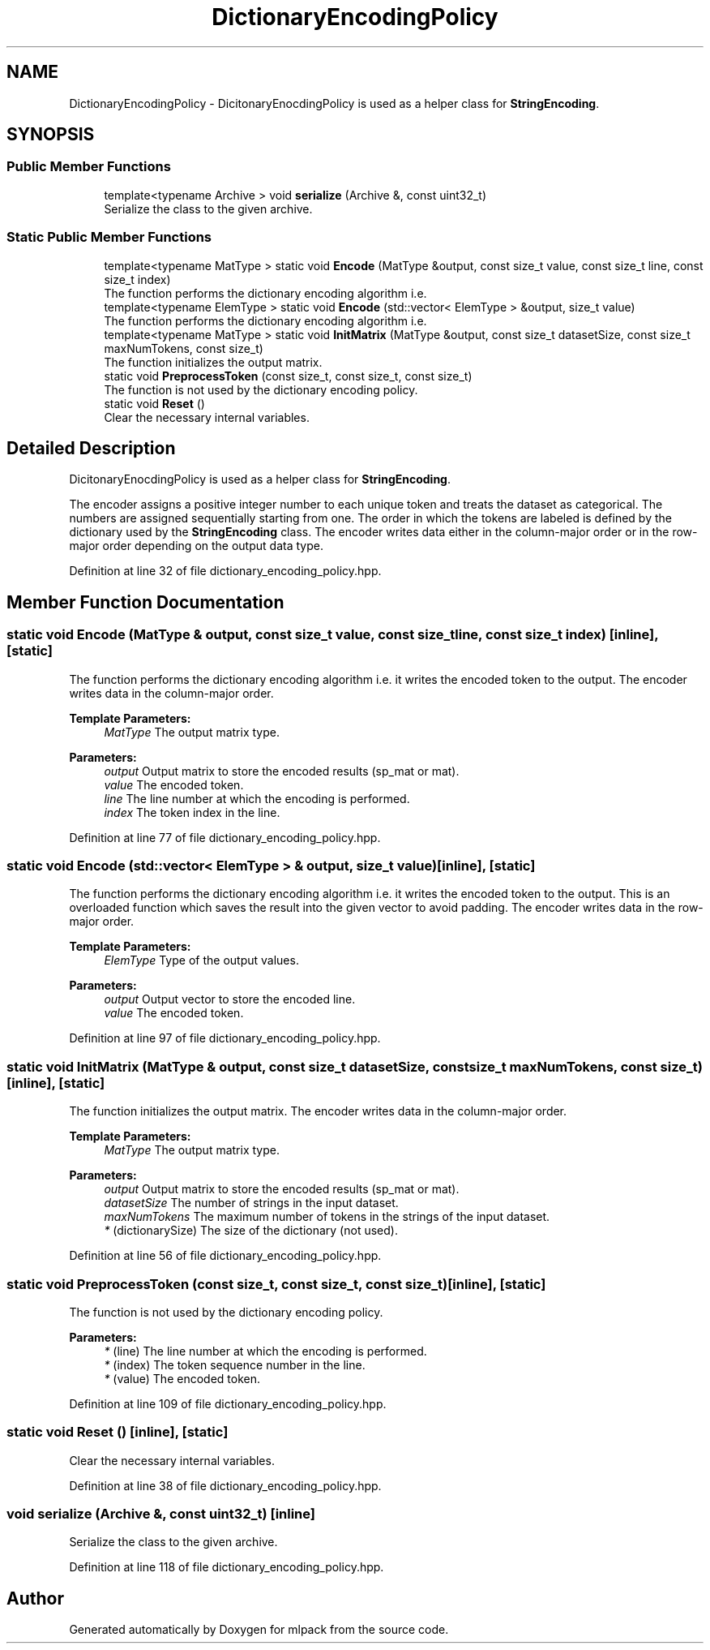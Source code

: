 .TH "DictionaryEncodingPolicy" 3 "Sun Aug 22 2021" "Version 3.4.2" "mlpack" \" -*- nroff -*-
.ad l
.nh
.SH NAME
DictionaryEncodingPolicy \- DicitonaryEnocdingPolicy is used as a helper class for \fBStringEncoding\fP\&.  

.SH SYNOPSIS
.br
.PP
.SS "Public Member Functions"

.in +1c
.ti -1c
.RI "template<typename Archive > void \fBserialize\fP (Archive &, const uint32_t)"
.br
.RI "Serialize the class to the given archive\&. "
.in -1c
.SS "Static Public Member Functions"

.in +1c
.ti -1c
.RI "template<typename MatType > static void \fBEncode\fP (MatType &output, const size_t value, const size_t line, const size_t index)"
.br
.RI "The function performs the dictionary encoding algorithm i\&.e\&. "
.ti -1c
.RI "template<typename ElemType > static void \fBEncode\fP (std::vector< ElemType > &output, size_t value)"
.br
.RI "The function performs the dictionary encoding algorithm i\&.e\&. "
.ti -1c
.RI "template<typename MatType > static void \fBInitMatrix\fP (MatType &output, const size_t datasetSize, const size_t maxNumTokens, const size_t)"
.br
.RI "The function initializes the output matrix\&. "
.ti -1c
.RI "static void \fBPreprocessToken\fP (const size_t, const size_t, const size_t)"
.br
.RI "The function is not used by the dictionary encoding policy\&. "
.ti -1c
.RI "static void \fBReset\fP ()"
.br
.RI "Clear the necessary internal variables\&. "
.in -1c
.SH "Detailed Description"
.PP 
DicitonaryEnocdingPolicy is used as a helper class for \fBStringEncoding\fP\&. 

The encoder assigns a positive integer number to each unique token and treats the dataset as categorical\&. The numbers are assigned sequentially starting from one\&. The order in which the tokens are labeled is defined by the dictionary used by the \fBStringEncoding\fP class\&. The encoder writes data either in the column-major order or in the row-major order depending on the output data type\&. 
.PP
Definition at line 32 of file dictionary_encoding_policy\&.hpp\&.
.SH "Member Function Documentation"
.PP 
.SS "static void Encode (MatType & output, const size_t value, const size_t line, const size_t index)\fC [inline]\fP, \fC [static]\fP"

.PP
The function performs the dictionary encoding algorithm i\&.e\&. it writes the encoded token to the output\&. The encoder writes data in the column-major order\&.
.PP
\fBTemplate Parameters:\fP
.RS 4
\fIMatType\fP The output matrix type\&.
.RE
.PP
\fBParameters:\fP
.RS 4
\fIoutput\fP Output matrix to store the encoded results (sp_mat or mat)\&. 
.br
\fIvalue\fP The encoded token\&. 
.br
\fIline\fP The line number at which the encoding is performed\&. 
.br
\fIindex\fP The token index in the line\&. 
.RE
.PP

.PP
Definition at line 77 of file dictionary_encoding_policy\&.hpp\&.
.SS "static void Encode (std::vector< ElemType > & output, size_t value)\fC [inline]\fP, \fC [static]\fP"

.PP
The function performs the dictionary encoding algorithm i\&.e\&. it writes the encoded token to the output\&. This is an overloaded function which saves the result into the given vector to avoid padding\&. The encoder writes data in the row-major order\&.
.PP
\fBTemplate Parameters:\fP
.RS 4
\fIElemType\fP Type of the output values\&.
.RE
.PP
\fBParameters:\fP
.RS 4
\fIoutput\fP Output vector to store the encoded line\&. 
.br
\fIvalue\fP The encoded token\&. 
.RE
.PP

.PP
Definition at line 97 of file dictionary_encoding_policy\&.hpp\&.
.SS "static void InitMatrix (MatType & output, const size_t datasetSize, const size_t maxNumTokens, const size_t)\fC [inline]\fP, \fC [static]\fP"

.PP
The function initializes the output matrix\&. The encoder writes data in the column-major order\&.
.PP
\fBTemplate Parameters:\fP
.RS 4
\fIMatType\fP The output matrix type\&.
.RE
.PP
\fBParameters:\fP
.RS 4
\fIoutput\fP Output matrix to store the encoded results (sp_mat or mat)\&. 
.br
\fIdatasetSize\fP The number of strings in the input dataset\&. 
.br
\fImaxNumTokens\fP The maximum number of tokens in the strings of the input dataset\&. 
.br
\fI*\fP (dictionarySize) The size of the dictionary (not used)\&. 
.RE
.PP

.PP
Definition at line 56 of file dictionary_encoding_policy\&.hpp\&.
.SS "static void PreprocessToken (const size_t, const size_t, const size_t)\fC [inline]\fP, \fC [static]\fP"

.PP
The function is not used by the dictionary encoding policy\&. 
.PP
\fBParameters:\fP
.RS 4
\fI*\fP (line) The line number at which the encoding is performed\&. 
.br
\fI*\fP (index) The token sequence number in the line\&. 
.br
\fI*\fP (value) The encoded token\&. 
.RE
.PP

.PP
Definition at line 109 of file dictionary_encoding_policy\&.hpp\&.
.SS "static void Reset ()\fC [inline]\fP, \fC [static]\fP"

.PP
Clear the necessary internal variables\&. 
.PP
Definition at line 38 of file dictionary_encoding_policy\&.hpp\&.
.SS "void serialize (Archive &, const uint32_t)\fC [inline]\fP"

.PP
Serialize the class to the given archive\&. 
.PP
Definition at line 118 of file dictionary_encoding_policy\&.hpp\&.

.SH "Author"
.PP 
Generated automatically by Doxygen for mlpack from the source code\&.
